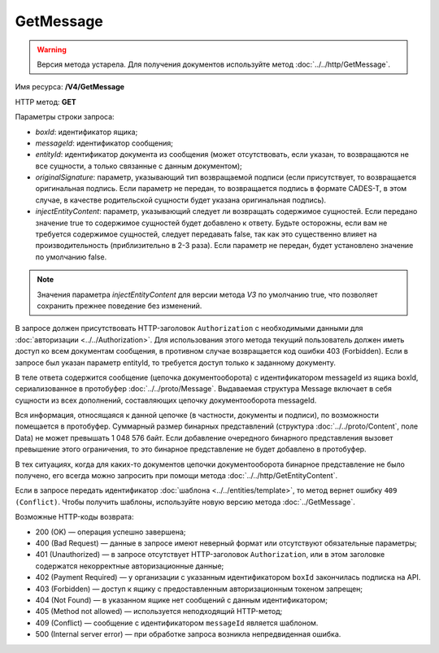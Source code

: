 GetMessage
==========

.. warning::
	Версия метода устарела. Для получения документов используйте метод :doc:`../../http/GetMessage`.

Имя ресурса: **/V4/GetMessage**

HTTP метод: **GET**

Параметры строки запроса:

-  *boxId*: идентификатор ящика;

-  *messageId*: идентификатор сообщения;

-  *entityId*: идентификатор документа из сообщения (может отсутствовать, если указан, то возвращаются не все сущности, а только связанные с данным документом);

-  *originalSignature*: параметр, указывающий тип возвращаемой подписи (если присутствует, то возвращается оригинальная подпись. Если параметр не передан, то возвращается подпись в формате CADES-T, в этом случае, в качестве родительской сущности будет указана оригинальная подпись).

-  *injectEntityContent*: параметр, указывающий следует ли возвращать содержимое сущностей. Если передано значение true то содержимое сущностей будет добавлено к ответу. Будьте осторожны, если вам не требуется содержимое сущностей, следует передавать false, так как это существенно влияет на производительность (приблизительно в 2-3 раза). Если параметр не передан, будет установлено значение по умолчанию false.

.. note:: Значения параметра *injectEntityContent* для версии метода *V3* по умолчанию true, что позволяет сохранить прежнее поведение без изменений.

В запросе должен присутствовать HTTP-заголовок ``Authorization`` с необходимыми данными для :doc:`авторизации <../../Authorization>`. Для использования этого метода текущий пользователь должен иметь доступ ко всем документам сообщения, в противном случае возвращается код ошибки 403 (Forbidden). Если в запросе был указан параметр entityId, то требуется доступ только к заданному документу.

В теле ответа содержится сообщение (цепочка документооборота) с идентификатором messageId из ящика boxId, сериализованное в протобуфер :doc:`../../proto/Message`. Выдаваемая структура Message включает в себя сущности из всех дополнений, составляющих цепочку документооборота messageId.

Вся информация, относящаяся к данной цепочке (в частности, документы и подписи), по возможности помещается в протобуфер. Суммарный размер бинарных представлений (структура :doc:`../../proto/Content`, поле Data) не может превышать 1 048 576 байт. Если добавление очередного бинарного представления вызовет превышение этого ограничения, то это бинарное представление не будет добавлено в протобуфер. 

В тех ситуациях, когда для каких-то документов цепочки документооборота бинарное представление не было получено, его всегда можно запросить при помощи метода :doc:`../../http/GetEntityContent`.

Если в запросе передать идентификатор :doc:`шаблона <../../entities/template>`, то метод вернет ошибку ``409 (Conflict)``. Чтобы получить шаблоны, используйте новую версию метода :doc:`../GetMessage`.

Возможные HTTP-коды возврата:

- 200 (OK) — операция успешно завершена;

- 400 (Bad Request) — данные в запросе имеют неверный формат или отсутствуют обязательные параметры;

- 401 (Unauthorized) — в запросе отсутствует HTTP-заголовок ``Authorization``, или в этом заголовке содержатся некорректные авторизационные данные;

- 402 (Payment Required) — у организации с указанным идентификатором ``boxId`` закончилась подписка на API.

- 403 (Forbidden) — доступ к ящику с предоставленным авторизационным токеном запрещен;

- 404 (Not Found) — в указанном ящике нет сообщений с данным идентификатором;

- 405 (Method not allowed) — используется неподходящий HTTP-метод;

- 409 (Conflict) — сообщение с идентификатором ``messageId`` является шаблоном.

- 500 (Internal server error) — при обработке запроса возникла непредвиденная ошибка.
